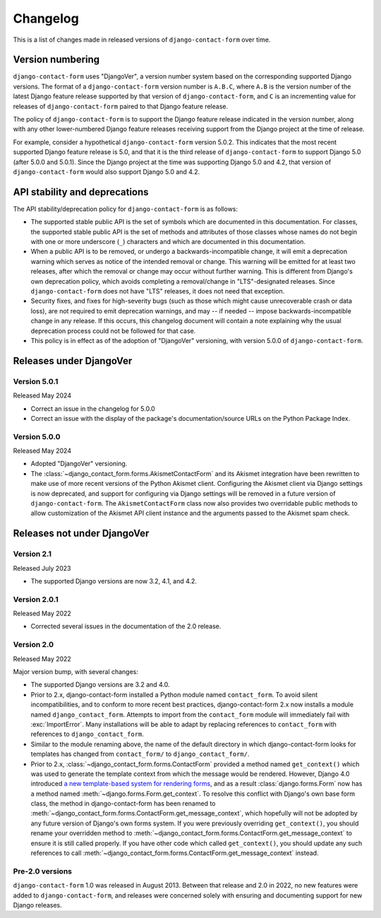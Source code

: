 .. _changelog:

Changelog
=========

This is a list of changes made in released versions of ``django-contact-form``
over time.


Version numbering
-----------------

``django-contact-form`` uses "DjangoVer", a version number system based on the
corresponding supported Django versions. The format of a
``django-contact-form`` version number is ``A.B.C``, where ``A.B`` is the
version number of the latest Django feature release supported by that version
of ``django-contact-form``, and ``C`` is an incrementing value for releases of
``django-contact-form`` paired to that Django feature release.

The policy of ``django-contact-form`` is to support the Django feature release
indicated in the version number, along with any other lower-numbered Django
feature releases receiving support from the Django project at the time of
release.

For example, consider a hypothetical ``django-contact-form`` version
5.0.2. This indicates that the most recent supported Django feature release is
5.0, and that it is the third release of ``django-contact-form`` to support
Django 5.0 (after 5.0.0 and 5.0.1). Since the Django project at the time was
supporting Django 5.0 and 4.2, that version of ``django-contact-form`` would
also support Django 5.0 and 4.2.


API stability and deprecations
------------------------------

The API stability/deprecation policy for ``django-contact-form`` is as follows:

* The supported stable public API is the set of symbols which are documented in
  this documentation. For classes, the supported stable public API is the set
  of methods and attributes of those classes whose names do not begin with one
  or more underscore (``_``) characters and which are documented in this
  documentation.

* When a public API is to be removed, or undergo a backwards-incompatible
  change, it will emit a deprecation warning which serves as notice of the
  intended removal or change. This warning will be emitted for at least two
  releases, after which the removal or change may occur without further
  warning. This is different from Django's own deprecation policy, which avoids
  completing a removal/change in "LTS"-designated releases. Since
  ``django-contact-form`` does not have "LTS" releases, it does not need that
  exception.

* Security fixes, and fixes for high-severity bugs (such as those which might
  cause unrecoverable crash or data loss), are not required to emit deprecation
  warnings, and may -- if needed -- impose backwards-incompatible change in any
  release. If this occurs, this changelog document will contain a note
  explaining why the usual deprecation process could not be followed for that
  case.

* This policy is in effect as of the adoption of "DjangoVer" versioning, with
  version 5.0.0 of ``django-contact-form``.


Releases under DjangoVer
------------------------

Version 5.0.1
~~~~~~~~~~~~~

Released May 2024

* Correct an issue in the changelog for 5.0.0

* Correct an issue with the display of the package's documentation/source URLs
  on the Python Package Index.


Version 5.0.0
~~~~~~~~~~~~~

Released May 2024

* Adopted "DjangoVer" versioning.

* The :class:`~django_contact_form.forms.AkismetContactForm` and its Akismet
  integration have been rewritten to make use of more recent versions of the
  Python Akismet client. Configuring the Akismet client via Django settings is
  now deprecated, and support for configuring via Django settings will be
  removed in a future version of ``django-contact-form``. The
  ``AkismetContactForm`` class now also provides two overridable public methods
  to allow customization of the Akismet API client instance and the arguments
  passed to the Akismet spam check.


Releases not under DjangoVer
----------------------------

Version 2.1
~~~~~~~~~~~

Released July 2023

* The supported Django versions are now 3.2, 4.1, and 4.2.


Version 2.0.1
~~~~~~~~~~~~~

Released May 2022

* Corrected several issues in the documentation of the 2.0 release.


Version 2.0
~~~~~~~~~~~

Released May 2022

Major version bump, with several changes:

* The supported Django versions are 3.2 and 4.0.

* Prior to 2.x, django-contact-form installed a Python module named
  ``contact_form``. To avoid silent incompatibilities, and to conform to more
  recent best practices, django-contact-form 2.x now installs a module named
  ``django_contact_form``. Attempts to import from the ``contact_form`` module
  will immediately fail with :exc:`ImportError`. Many installations will be
  able to adapt by replacing references to ``contact_form`` with references to
  ``django_contact_form``.

* Similar to the module renaming above, the name of the default directory in
  which django-contact-form looks for templates has changed from
  ``contact_form/`` to ``django_contact_form/``.

* Prior to 2.x, :class:`~django_contact_form.forms.ContactForm` provided a
  method named ``get_context()`` which was used to generate the template
  context from which the message would be rendered. However, Django 4.0
  introduced `a new template-based system for rendering forms
  <https://docs.djangoproject.com/en/stable/releases/4.0/#template-based-form-rendering>`_,
  and as a result :class:`django.forms.Form` now has a method named
  :meth:`~django.forms.Form.get_context`. To resolve this conflict with
  Django's own base form class, the method in django-contact-form has been
  renamed to
  :meth:`~django_contact_form.forms.ContactForm.get_message_context`, which
  hopefully will not be adopted by any future version of Django's own forms
  system. If you were previously overriding ``get_context()``, you should
  rename your overridden method to
  :meth:`~django_contact_form.forms.ContactForm.get_message_context` to ensure
  it is still called properly. If you have other code which called
  ``get_context()``, you should update any such references to call
  :meth:`~django_contact_form.forms.ContactForm.get_message_context` instead.


Pre-2.0 versions
~~~~~~~~~~~~~~~~

``django-contact-form`` 1.0 was released in August 2013. Between that release
and 2.0 in 2022, no new features were added to ``django-contact-form``, and
releases were concerned solely with ensuring and documenting support for new
Django releases.
